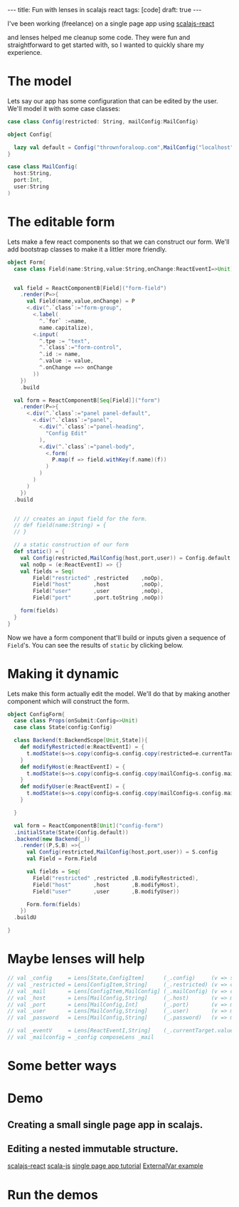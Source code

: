 #+BEGIN_HTML
---
title: Fun with lenses in scalajs react
tags: [code]
draft: true
---
#+END_HTML

#+Property: tangle src/main/scala/scalajs-react-lenses.scala
#+Property: padline no
#+Property: comments yes

I've been working (freelance) on a single page app using [[https://github.com/japgolly/scalajs-react][scalajs-react]]

and lenses helped me cleanup some code.
They were fun and straightforward to get started with, so I wanted to quickly share my experience.

* Some initialization stuff                                        :noexport:
#+begin_src scala :noexport:
  package thrown
  import japgolly.scalajs.react._
  import org.scalajs.dom.raw.Element
  import scala.scalajs.js
  import scala.scalajs.js.annotation.JSExport
  import monocle.Lens
  import scala.scalajs.js.Dynamic.global
  import org.scalajs.dom
  import japgolly.scalajs.react.React
  import japgolly.scalajs.react.vdom.prefix_<^._
  import thrown.bootstrap.Modal._
  import thrown.bootstrap.Icon
  import thrown.bootstrap.Bootstrap.{CommonStyle,Button}
  import thrown.bootstrap.Bootstrap

  @JSExport("LensesDemo")
  object LensesDemo extends js.JSApp {

    lazy val staticForm = Form.static()
    var config = Config.default
    lazy val configForm = ConfigForm.form()

    @JSExport
    def main(): Unit = {
      global.console.log("hello world")
    }

    @JSExport
    def demo(container:Element): Unit = {
      val button =Demo.demoButton(Demo.Props("demo",configForm))

      React.render(button, container)
    }


    @JSExport
    def formPreview(container:Element):Unit = {
      val button = Demo.demoButton(Demo.Props("static form",staticForm))
      React.render(button,container)
    }

  }

  object Demo {

    case class State(show:Boolean)
    case class Props(name:String, demo:ReactNode)
    class Backend(t:BackendScope[Props,State]){
      def show () = {
        t.modState(s=>s.copy(show=true))
      }
      def hide () = {
        t.modState(s=>s.copy(show=false))
      }

      def modal(props:Props) = {
        val modal = new Modal with ClosableHeader{
          def title = props.name
          def closed = hide
        }
        modal.render(props.demo)
      }
    }
    val demoButton = ReactComponentB[Props]("demo")
        .initialState(State(false))
        .backend(new Backend(_))
        .render((P,S,B)=>{
          <.div(
            Button(B.show,CommonStyle.warning)(Icon.eye," Show " + P.name),
            if(S.show) B.modal(P) else EmptyTag
          )



          // <.div(
          //   if(S.show){
          //     val modal = new Modal with ClosableHeader{
          //       def title = P.name
          //       def closed = B.hide
          //     }
          //     modal.render(P.demo)
          //   }else{
          //     EmptyTag
          //   }
          // )
        })
        .build
  }
#+end_src


* The model


Lets say our app has some configuration that can be edited by the user.
We'll model it with some case classes:

#+begin_src scala
  case class Config(restricted: String, mailConfig:MailConfig)

  object Config{

    lazy val default = Config("thrownforaloop.com",MailConfig("localhost",9000,"mike"))
  }

  case class MailConfig(
    host:String,
    port:Int,
    user:String
  )
#+end_src


*  The editable form
Lets make a few react components so that we can construct our form.
We'll add bootstrap classes to make it a littler more friendly.

#+begin_src scala
  object Form{
    case class Field(name:String,value:String,onChange:ReactEventI=>Unit)


    val field = ReactComponentB[Field]("form-field")
      .render(P=>{
        val Field(name,value,onChange) = P
        <.div(^.`class`:="form-group",
          <.label(
            ^.`for` :=name,
            name.capitalize),
          <.input(
            ^.tpe := "text",
            ^.`class`:="form-control",
            ^.id := name,
            ^.value := value,
            ^.onChange ==> onChange
          ))
      })
      .build

    val form = ReactComponentB[Seq[Field]]("form")
      .render(P=>{
        <.div(^.`class`:="panel panel-default",
          <.div(^.`class`:="panel",
            <.div(^.`class`:="panel-heading",
              "Config Edit"
            ),
            <.div(^.`class`:="panel-body",
              <.form(
                P.map(f => field.withKey(f.name)(f))
              )
            )
          )
        )
      })
    .build


    // // creates an input field for the form.
    // def field(name:String) = {
    // }

    // a static construction of our form
    def static() = {
      val Config(restricted,MailConfig(host,port,user)) = Config.default
      val noOp = (e:ReactEventI) => {}
      val fields = Seq(
          Field("restricted" ,restricted    ,noOp),
          Field("host"       ,host          ,noOp),
          Field("user"       ,user          ,noOp),
          Field("port"       ,port.toString ,noOp))

      form(fields)
    }
  }
#+end_src

Now we have a form component that'll build or inputs given a sequence of =Field='s.
You can see the results of =static= by clicking below.
#+BEGIN_HTML
  <div id="form-preview"></div>
#+END_HTML

* Making it dynamic

Lets make this form actually edit the model.
We'll do that by making another component which will construct the form.

#+begin_src scala
  object ConfigForm{
    case class Props(onSubmit:Config=>Unit)
    case class State(config:Config)

    class Backend(t:BackendScope[Unit,State]){
      def modifyRestricted(e:ReactEventI) = {
        t.modState(s=>s.copy(config=s.config.copy(restricted=e.currentTarget.value)))
      }
      def modifyHost(e:ReactEventI) = {
        t.modState(s=>s.copy(config=s.config.copy(mailConfig=s.config.mailConfig.copy(host=e.currentTarget.value))))
      }
      def modifyUser(e:ReactEventI) = {
        t.modState(s=>s.copy(config=s.config.copy(mailConfig=s.config.mailConfig.copy(user=e.currentTarget.value))))
      }

    }

    val form = ReactComponentB[Unit]("config-form")
    .initialState(State(Config.default))
    .backend(new Backend(_))
      .render((P,S,B) =>{
        val Config(restricted,MailConfig(host,port,user)) = S.config
        val Field = Form.Field

        val fields = Seq(
          Field("restricted" ,restricted ,B.modifyRestricted),
          Field("host"       ,host       ,B.modifyHost),
          Field("user"       ,user       ,B.modifyUser))

        Form.form(fields)
      })
    .buildU

  }
#+end_src

* Maybe lenses will help

#+begin_src scala
  // val _config     = Lens[State,ConfigItem]      (_.config)     (v => s => s.copy(config=v))
  // val _restricted = Lens[ConfigItem,String]     (_.restricted) (v => c => c.copy(restricted=v))
  // val _mail       = Lens[ConfigItem,MailConfig] (_.mailConfig) (v => c => c.copy(mailConfig=v))
  // val _host       = Lens[MailConfig,String]     (_.host)       (v => m => m.copy(host=v))
  // val _port       = Lens[MailConfig,Int]        (_.port)       (v => m => m.copy(port=v))
  // val _user       = Lens[MailConfig,String]     (_.user)       (v => m => m.copy(user=v))
  // val _password   = Lens[MailConfig,String]     (_.password)   (v => m => m.copy(password=v))

  // val _eventV     = Lens[ReactEventI,String]    (_.currentTarget.value)   (v => m => m.copy(password=v))
  // val _mailconfig = _config composeLens _mail
#+end_src



* Some better ways

* Demo
#+BEGIN_HTML
  <div id="demo"></div>
#+END_HTML


** Creating a small single page app in scalajs.
** Editing a nested immutable structure.
[[https://github.com/japgolly/scalajs-react][scalajs-react]]
[[http://www.scala-js.org/][scala-js]]
[[https://github.com/ochrons/scalajs-spa-tutorial][single page app tutorial]]
[[http://japgolly.github.io/scalajs-react/#examples/external-var][ExternalVar example]]

* Run the demos

#+BEGIN_HTML
  <script  src="https://cdnjs.cloudflare.com/ajax/libs/react/0.12.2/react-with-addons.min.js"></script>
  <script  src="target/scala-2.11/scalajs-react-lenses-blog-fastopt.js"></script>
  <script>
    window.onload = function(){

      var demo = thrown.LensesDemo()
      var demoContainer = document.getElementById("demo")
      demo.demo(demoContainer)

      var formContainer = document.getElementById("form-preview")
      demo.formPreview(formContainer)
    }
  </script>
#+END_HTML
